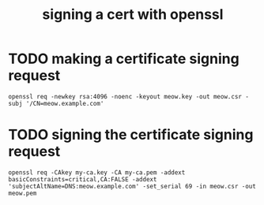 #+TITLE: signing a cert with openssl

* TODO making a certificate signing request
#+begin_example
openssl req -newkey rsa:4096 -noenc -keyout meow.key -out meow.csr -subj '/CN=meow.example.com'
#+end_example

* TODO signing the certificate signing request
#+begin_example
openssl req -CAkey my-ca.key -CA my-ca.pem -addext basicConstraints=critical,CA:FALSE -addext 'subjectAltName=DNS:meow.example.com' -set_serial 69 -in meow.csr -out meow.pem
#+end_example
